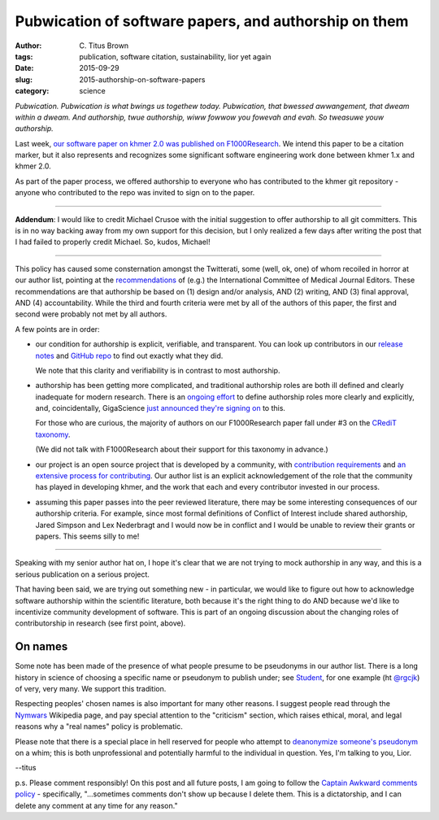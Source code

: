 Pubwication of software papers, and authorship on them
######################################################

:author: C\. Titus Brown
:tags: publication, software citation, sustainability, lior yet again
:date: 2015-09-29
:slug: 2015-authorship-on-software-papers
:category: science

*Pubwication. Pubwication is what bwings us togethew
today. Pubwication, that bwessed awwangement, that dweam within a
dweam. And authorship, twue authorship, wiww fowwow you fowevah and
evah. So tweasuwe youw authorship.*

Last week, `our software paper on khmer 2.0 was published on
F1000Research <http://f1000research.com/articles/4-900/v1>`__.  We
intend this paper to be a citation marker, but it also represents and
recognizes some significant software engineering work done between
khmer 1.x and khmer 2.0.

As part of the paper process, we offered authorship to everyone who
has contributed to the khmer git repository - anyone who contributed
to the repo was invited to sign on to the paper.

----

**Addendum**: I would like to credit Michael Crusoe with the initial
suggestion to offer authorship to all git committers. This is in no
way backing away from my own support for this decision, but I only
realized a few days after writing the post that I had failed to
properly credit Michael.  So, kudos, Michael!

----

This policy has caused some consternation amongst the Twitterati, some (well,
ok, one) of whom recoiled in horror at our author list, pointing at
the `recommendations
<http://www.icmje.org/recommendations/browse/roles-and-responsibilities/defining-the-role-of-authors-and-contributors.html>`__
of (e.g.) the International Committee of Medical Journal Editors.
These recommendations are that authorship be based on (1) design
and/or analysis, AND (2) writing, AND (3) final approval, AND (4)
accountability.  While the third and fourth criteria were met by all
of the authors of this paper, the first and second were probably not
met by all authors.

A few points are in order:

* our condition for authorship is explicit, verifiable, and
  transparent.  You can look up contributors in our
  `release notes
  <https://github.com/dib-lab/khmer/releases/tag/v2.0>`__ and `GitHub
  repo <https://github.com/dib-lab/khmer/>`__ to find out exactly what
  they did.

  We note that this clarity and verifiability is in contrast to most
  authorship.

* authorship has been getting more complicated, and traditional
  authorship roles are both ill defined and clearly inadequate for
  modern research.  There is an `ongoing effort
  <http://credit.casrai.org/proposed-taxonomy/>`__ to define
  authorship roles more clearly and explicitly, and, coincidentally,
  GigaScience `just announced they're signing on
  <http://blogs.biomedcentral.com/gigablog/2015/09/28/putting-credit-hands-researchers/>`__
  to this.

  For those who are curious, the majority of authors on our
  F1000Research paper fall under #3 on the `CRediT taxonomy
  <http://credit.casrai.org/proposed-taxonomy/>`__.

  (We did not talk with F1000Research about their support for this
  taxonomy in advance.)

* our project is an open source project that is developed by a
  community, with `contribution requirements
  <http://khmer.readthedocs.org/en/v2.0/dev/>`__
  and `an extensive process for contributing
  <http://khmer.readthedocs.org/en/v2.0/dev/getting-started.html>`__.
  Our author list is an explicit acknowledgement of the role that
  the community has played in developing khmer, and the work that
  each and every contributor invested in our process.

* assuming this paper passes into the peer reviewed literature, there
  may be some interesting consequences of our authorship criteria.
  For example, since most formal definitions of Conflict of Interest
  include shared authorship, Jared Simpson and Lex Nederbragt and I
  would now be in conflict and I would be unable to review their
  grants or papers.  This seems silly to me!

----

Speaking with my senior author hat on, I hope it's clear that we are
not trying to mock authorship in any way, and this is a serious
publication on a serious project.

That having been said, we are trying out something new - in
particular, we would like to figure out how to acknowledge software
authorship within the scientific literature, both because it's the
right thing to do AND because we'd like to incentivize community
development of software.  This is part of an ongoing discussion about
the changing roles of contributorship in research (see first point,
above).

On names
--------

Some note has been made of the presence of what people presume to be
pseudonyms in our author list.  There is a long history in science
of choosing a specific name or pseudonym to publish under; see
`Student <https://en.wikipedia.org/wiki/Student%27s_t-test>`__, for
one example (ht `@rgcjk
<https://twitter.com/ctitusbrown/status/648501361261211648>`__) of
very, very many.  We support this tradition.

Respecting peoples' chosen names is also important for many other
reasons.  I suggest people read through the `Nymwars
<https://en.wikipedia.org/wiki/Nymwars>`__ Wikipedia page, and pay
special attention to the "criticism" section, which raises ethical,
moral, and legal reasons why a "real names" policy is problematic.

Please note that there is a special place in hell reserved for people
who attempt to `deanonymize someone's pseudonym
<https://en.wikipedia.org/wiki/Doxing>`__ on a whim; this is both
unprofessional and potentially harmful to the individual in question.
Yes, I'm talking to you, Lior.

--titus

p.s. Please comment responsibly! On this post and all future posts, I
am going to follow the `Captain Awkward comments policy
<http://captainawkward.com/site-policies-and-faqs/>`__ - specifically,
"...sometimes comments don't show up because I delete them. This is a
dictatorship, and I can delete any comment at any time for any
reason."
